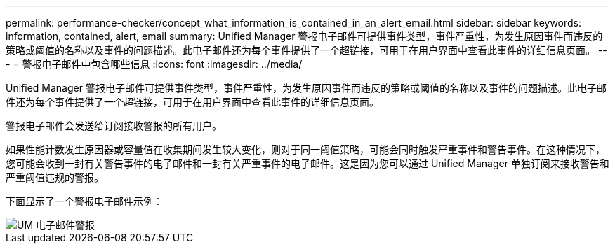 ---
permalink: performance-checker/concept_what_information_is_contained_in_an_alert_email.html 
sidebar: sidebar 
keywords: information, contained, alert, email 
summary: Unified Manager 警报电子邮件可提供事件类型，事件严重性，为发生原因事件而违反的策略或阈值的名称以及事件的问题描述。此电子邮件还为每个事件提供了一个超链接，可用于在用户界面中查看此事件的详细信息页面。 
---
= 警报电子邮件中包含哪些信息
:icons: font
:imagesdir: ../media/


[role="lead"]
Unified Manager 警报电子邮件可提供事件类型，事件严重性，为发生原因事件而违反的策略或阈值的名称以及事件的问题描述。此电子邮件还为每个事件提供了一个超链接，可用于在用户界面中查看此事件的详细信息页面。

警报电子邮件会发送给订阅接收警报的所有用户。

如果性能计数发生原因器或容量值在收集期间发生较大变化，则对于同一阈值策略，可能会同时触发严重事件和警告事件。在这种情况下，您可能会收到一封有关警告事件的电子邮件和一封有关严重事件的电子邮件。这是因为您可以通过 Unified Manager 单独订阅来接收警告和严重阈值违规的警报。

下面显示了一个警报电子邮件示例：

image::../media/um_email_alert.gif[UM 电子邮件警报]
